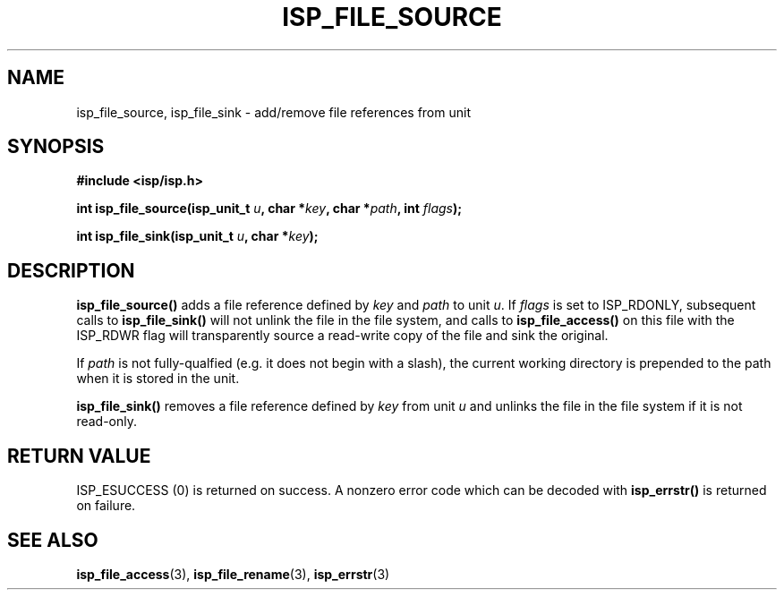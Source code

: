 .\" Copyright (C) 2005 The Regents of the University of California.
.\" Produced at Lawrence Livermore National Laboratory (cf, DISCLAIMER).
.\" Written by Jim Garlick <garlick@llnl.gov>.
.\"
.\" This file is part of ISP, a toolkit for constructing pipeline applications.
.\" For details, see <http://isp.sourceforge.net>.
.\"
.\" ISP is free software; you can redistribute it and/or modify it under
.\" the terms of the GNU General Public License as published by the Free
.\" Software Foundation; either version 2 of the License, or (at your option)
.\" any later version.
.\"
.\" ISP is distributed in the hope that it will be useful, but WITHOUT ANY
.\" WARRANTY; without even the implied warranty of MERCHANTABILITY or FITNESS
.\" FOR A PARTICULAR PURPOSE.  See the GNU General Public License for more
.\" details.
.\"
.\" You should have received a copy of the GNU General Public License along
.\" with ISP; if not, write to the Free Software Foundation, Inc.,
.\" 59 Temple Place, Suite 330, Boston, MA  02111-1307  USA.
.TH ISP_FILE_SOURCE 3  2005-03-23 "" "Industrial Strength Pipes"
.SH NAME
isp_file_source, isp_file_sink \- add/remove file references from unit
.SH SYNOPSIS
.nf
.B #include <isp/isp.h>
.sp
.BI "int isp_file_source(isp_unit_t " u ", char *" key ", char *" path ", int " flags ");"
.sp
.BI "int isp_file_sink(isp_unit_t " u ", char *" key ");"
.fi
.SH DESCRIPTION
\fBisp_file_source()\fR adds a file reference defined by \fIkey\fR and 
\fIpath\fR to unit \fIu\fR.  If \fIflags\fR is set to ISP_RDONLY, subsequent
calls to \fBisp_file_sink()\fR will not unlink the file in the file system, and
calls to \fBisp_file_access()\fR on this file with the ISP_RDWR flag will 
transparently source a read-write copy of the file and sink the original.
.PP
If \fIpath\fR is not fully-qualfied (e.g. it does not begin with a slash),
the current working directory is prepended to the path when it is stored 
in the unit.
.PP
\fBisp_file_sink()\fR removes a file reference defined by \fIkey\fR from
unit \fIu\fR and unlinks the file in the file system if it is not
read-only.
.SH "RETURN VALUE"
ISP_ESUCCESS (0)  is returned on success.  
A nonzero error code which can be decoded with 
\fBisp_errstr()\fR is returned on failure.
.SH "SEE ALSO"
.BR isp_file_access (3),
.BR isp_file_rename (3),
.BR isp_errstr (3)
